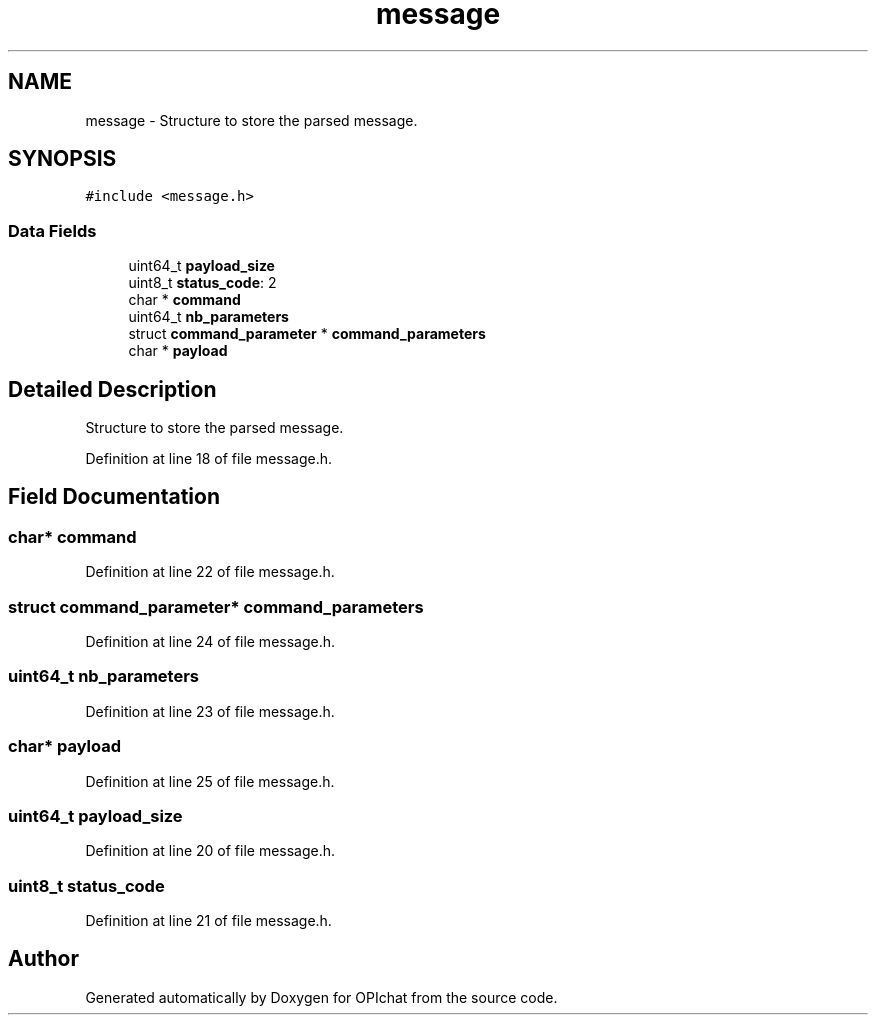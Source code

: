.TH "message" 3 "Wed Feb 9 2022" "OPIchat" \" -*- nroff -*-
.ad l
.nh
.SH NAME
message \- Structure to store the parsed message\&.  

.SH SYNOPSIS
.br
.PP
.PP
\fC#include <message\&.h>\fP
.SS "Data Fields"

.in +1c
.ti -1c
.RI "uint64_t \fBpayload_size\fP"
.br
.ti -1c
.RI "uint8_t \fBstatus_code\fP: 2"
.br
.ti -1c
.RI "char * \fBcommand\fP"
.br
.ti -1c
.RI "uint64_t \fBnb_parameters\fP"
.br
.ti -1c
.RI "struct \fBcommand_parameter\fP * \fBcommand_parameters\fP"
.br
.ti -1c
.RI "char * \fBpayload\fP"
.br
.in -1c
.SH "Detailed Description"
.PP 
Structure to store the parsed message\&. 


.PP
Definition at line 18 of file message\&.h\&.
.SH "Field Documentation"
.PP 
.SS "char* command"

.PP
Definition at line 22 of file message\&.h\&.
.SS "struct \fBcommand_parameter\fP* \fBcommand_parameters\fP"

.PP
Definition at line 24 of file message\&.h\&.
.SS "uint64_t nb_parameters"

.PP
Definition at line 23 of file message\&.h\&.
.SS "char* payload"

.PP
Definition at line 25 of file message\&.h\&.
.SS "uint64_t payload_size"

.PP
Definition at line 20 of file message\&.h\&.
.SS "uint8_t status_code"

.PP
Definition at line 21 of file message\&.h\&.

.SH "Author"
.PP 
Generated automatically by Doxygen for OPIchat from the source code\&.
